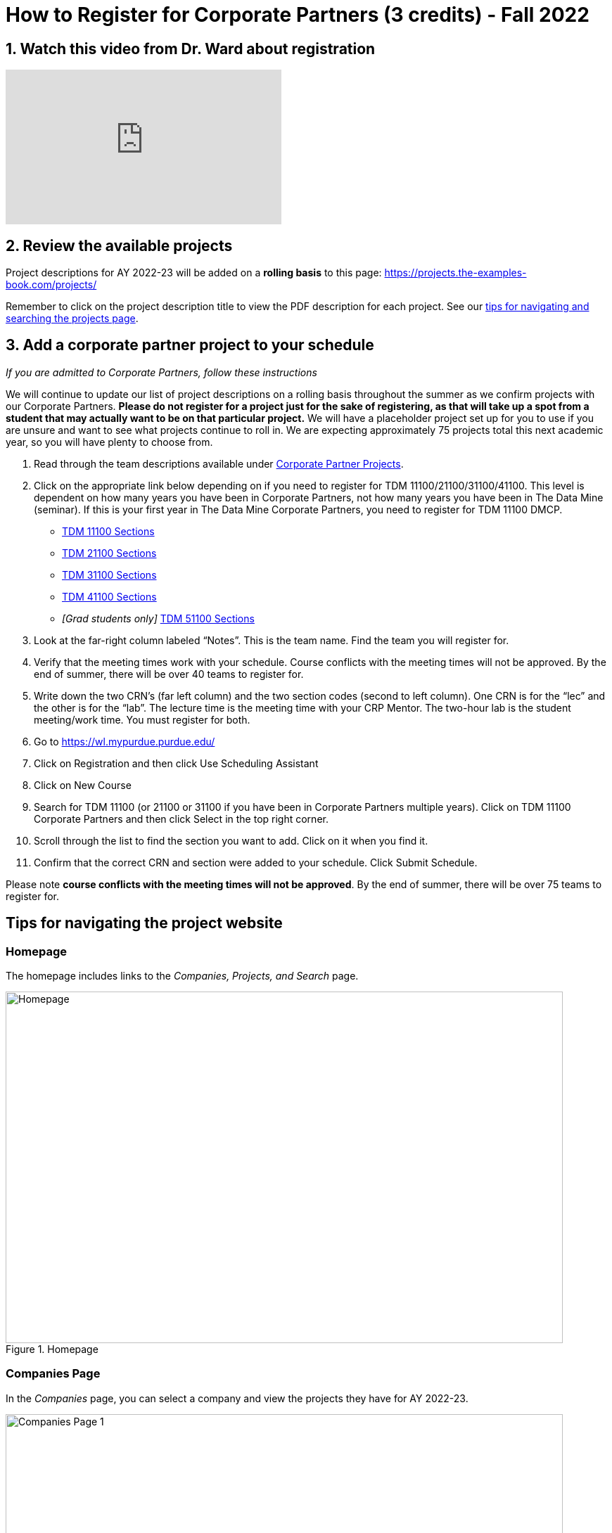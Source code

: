 = How to Register for Corporate Partners (3 credits) - Fall 2022

== 1. Watch this video from Dr. Ward about registration
++++
<iframe  class="video" width="392" height="220" src="https://www.youtube.com/embed/tdFmIglcztA" title="YouTube video player" frameborder="0" allow="accelerometer; autoplay; clipboard-write; encrypted-media; gyroscope; picture-in-picture" allowfullscreen></iframe>
++++

== 2. Review the available projects 

Project descriptions for AY 2022-23 will be added on a *rolling basis* to this page: https://projects.the-examples-book.com/projects/

Remember to click on the project description title to view the PDF description for each project. See our <<howtoregistercrp-tips, tips for navigating and searching the projects page>>. 

== 3. Add a corporate partner project to your schedule 
_If you are admitted to Corporate Partners, follow these instructions_

We will continue to update our list of project descriptions on a rolling basis throughout the summer as we confirm projects with our Corporate Partners. *Please do not register for a project just for the sake of registering, as that will take up a spot from a student that may actually want to be on that particular project.* We will have a placeholder project set up for you to use if you are unsure and want to see what projects continue to roll in. We are expecting approximately 75 projects total this next academic year, so you will have plenty to choose from.


1. Read through the team descriptions available under xref:projects.adoc[Corporate Partner Projects].

2. Click on the appropriate link below depending on if you need to register for TDM 11100/21100/31100/41100. This level is dependent on how many years you have been in Corporate Partners, not how many years you have been in The Data Mine (seminar). If this is your first year in The Data Mine Corporate Partners, you need to register for TDM 11100 DMCP.   

+
--

* link:https://selfservice.mypurdue.purdue.edu/prod/BZWSLCSR.P_Prep_Search?term_in=202310&crn_in=12318[TDM 11100 Sections]

* link:https://selfservice.mypurdue.purdue.edu/prod/BZWSLCSR.P_Prep_Search?term_in=202310&crn_in=14755[TDM 21100 Sections]

* link:https://selfservice.mypurdue.purdue.edu/prod/BZWSLCSR.P_Prep_Search?term_in=202310&crn_in=14771[TDM 31100 Sections]

* link:https://selfservice.mypurdue.purdue.edu/prod/BZWSLCSR.P_Prep_Search?term_in=202310&crn_in=14770[TDM 41100 Sections]

* _[Grad students only]_ link:https://selfservice.mypurdue.purdue.edu/prod/BZWSLCSR.P_Prep_Search?term_in=202310&crn_in=15789[TDM 51100 Sections]


+
--

 

3. Look at the far-right column labeled “Notes”. This is the team name. Find the team you will register for. 

 

4. Verify that the meeting times work with your schedule. Course conflicts with the meeting times will not be approved. By the end of summer, there will be over 40 teams to register for. 

5. Write down the two CRN’s (far left column) and the two section codes (second to left column). One CRN is for the “lec” and the other is for the “lab”. The lecture time is the meeting time with your CRP Mentor. The two-hour lab is the student meeting/work time. You must register for both. 

6. Go to https://wl.mypurdue.purdue.edu/ 

7. Click on Registration and then click Use Scheduling Assistant 

 
8. Click on New Course  

 
9. Search for TDM 11100 (or 21100 or 31100 if you have been in Corporate Partners multiple years). Click on TDM 11100 Corporate Partners and then click Select in the top right corner.  

10. Scroll through the list to find the section you want to add. Click on it when you find it.  

 

11. Confirm that the correct CRN and section were added to your schedule. Click Submit Schedule.  

 

Please note *course conflicts with the meeting times will not be approved*. By the end of summer, there will be over 75 teams to register for. 


[#howtoregistercrp-tips]
== Tips for navigating the project website 

=== Homepage
The homepage includes links to the _Companies, Projects, and Search_ page. 

image::Homepage.png[Homepage, width=792, height=500, loading=lazy, title="Homepage"]

=== Companies Page
In the _Companies_ page, you can select a company and view the projects they have for AY 2022-23.

image::CRP_Page1.png[Companies Page 1, width=792, height=500, loading=lazy, title="Main Companies Page"]

image::CRP_Page2.png[Companies Page 2, width=792, height=500, loading=lazy, title="Company's Projects"]

=== Projects Page
The _Projects_ page will have the list of project currently finalized project descriptions. Again, projects will be added on a *rolling basis.* Newly added projects will be on top of the list.

image::Projects_Page1.png[Projects Page 1, width=792, height=500, loading=lazy, title="Main Projects Page"]

Select the project title for more details and the project description slides.

image::Projects_Page2.png[Projects Page 2, width=792, height=500, loading=lazy, title="Selected Project Page"]

=== Search Page
The _Search_ page allows students to be more specific about their selection. Students can filter by Domain, Keywords, Tools, Citizenship status, and Class times.  

When selecting multiple filters, the search will return any projects matching all the specified filters. 

Students can also select multiple options the Keywords, Tools, and Class times filter. The search will return any projects containing one of the options selected.





